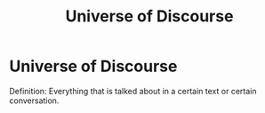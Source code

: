 :PROPERTIES:
:ID:       7bb90dc5-debd-46a7-8fcf-4473699a0cea
:END:
#+title: Universe of Discourse
* Universe of Discourse
  Definition: Everything that is talked about in a certain text or certain conversation.
